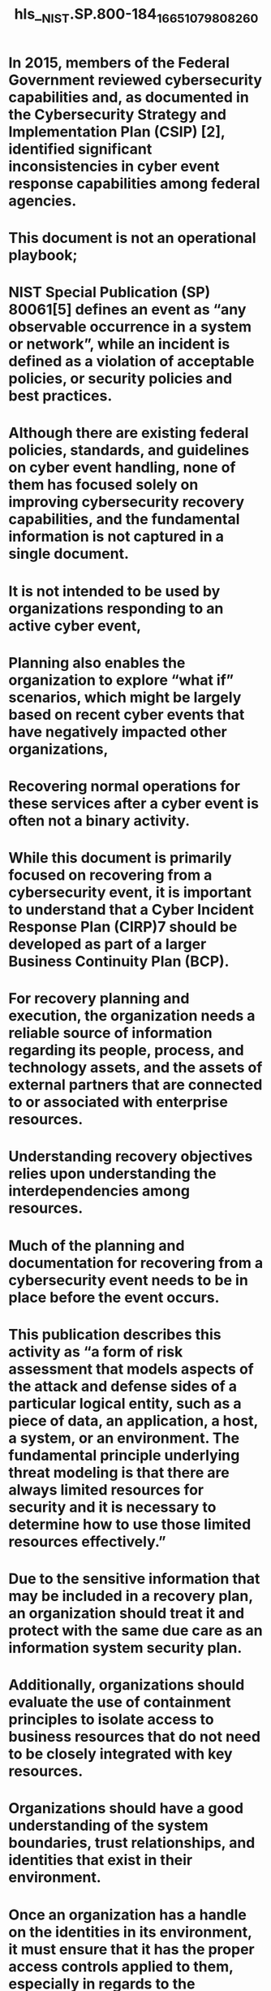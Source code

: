 #+file-path: ../assets/NIST.SP.800-184_1665107980826_0.pdf
#+file: [[../assets/NIST.SP.800-184_1665107980826_0.pdf][NIST.SP.800-184_1665107980826_0.pdf]]
#+title: hls__NIST.SP.800-184_1665107980826_0

* In 2015, members of the Federal Government reviewed cybersecurity capabilities and, as documented in the Cybersecurity Strategy and Implementation Plan (CSIP) [2], identified significant inconsistencies in cyber event response capabilities among federal agencies. 
:PROPERTIES:
:ls-type: annotation
:hl-page: 8
:id: 633f8841-a3d1-4866-8462-e2fc9af95227
:END:
* This document is not an operational playbook;
:PROPERTIES:
:ls-type: annotation
:hl-page: 8
:id: 633f885f-e69a-4239-a0ec-2dcf9933b243
:END:
* NIST Special Publication (SP) 80061[5] defines an event as “any observable occurrence in a system or network”, while an incident is defined as a violation of acceptable policies, or security policies and best practices.
:PROPERTIES:
:ls-type: annotation
:hl-page: 9
:id: 633f888c-192b-486c-9737-d5b9475e3141
:END:
* Although there are existing federal policies, standards, and guidelines on cyber event handling, none of them has focused solely on improving cybersecurity recovery capabilities, and the fundamental information is not captured in a single document.
:PROPERTIES:
:ls-type: annotation
:hl-page: 9
:id: 633f88d1-08cd-44f7-ad33-790e8d7d3454
:END:
* It is not intended to be used by organizations responding to an active cyber event,
:PROPERTIES:
:ls-type: annotation
:hl-page: 10
:id: 633f88f6-1859-4255-8ea8-02fe0908705b
:END:
* Planning also enables the organization to explore “what if” scenarios, which might be largely based on recent cyber events that have negatively impacted other organizations,
:PROPERTIES:
:ls-type: annotation
:hl-page: 12
:id: 633f8a6e-2834-48c3-a8de-8bc886934c09
:END:
* Recovering normal operations for these services after a cyber event is often not a binary activity.
:PROPERTIES:
:ls-type: annotation
:hl-page: 12
:id: 633f8a82-4d6a-4795-b41b-cb9b83fb470f
:END:
* While this document is primarily focused on recovering from a cybersecurity event, it is important to understand that a Cyber Incident Response Plan (CIRP)7 should be developed as part of a larger Business Continuity Plan (BCP). 
:PROPERTIES:
:ls-type: annotation
:hl-page: 12
:id: 633f8aa2-0be8-4939-a776-b3308e539c9f
:END:
* For recovery planning and execution, the organization needs a reliable source of information regarding its people, process, and technology assets, and the assets of external partners that are connected to or associated with enterprise resources. 
:PROPERTIES:
:ls-type: annotation
:hl-page: 13
:id: 633f8ace-e9d2-4b9e-9ada-03acbdab4383
:END:
* Understanding recovery objectives relies upon understanding the interdependencies among resources. 
:PROPERTIES:
:ls-type: annotation
:hl-page: 13
:id: 633f8ae9-10ce-45ea-8ce0-43da15440014
:END:
* Much of the planning and documentation for recovering from a cybersecurity event needs to be in place before the event occurs.
:PROPERTIES:
:ls-type: annotation
:hl-page: 14
:id: 633f8b06-bce7-4d29-8b53-57e137354ef6
:END:
* This publication describes this activity as “a form of risk assessment that models aspects of the attack and defense sides of a particular logical entity, such as a piece of data, an application, a host, a system, or an environment. The fundamental principle underlying threat modeling is that there are always limited resources for security and it is necessary to determine how to use those limited resources effectively.” 
:PROPERTIES:
:ls-type: annotation
:hl-page: 14
:id: 633f8cba-6546-4369-911f-51ae35a61aff
:END:
* Due to the sensitive information that may be included in a recovery plan, an organization should treat it and protect with the same due care as an information system security plan.
:PROPERTIES:
:ls-type: annotation
:hl-page: 14
:id: 633f8cd0-9988-4964-a68b-8c95a55c4ac7
:END:
* Additionally, organizations should evaluate the use of containment principles to isolate access to business resources that do not need to be closely integrated with key resources.
:PROPERTIES:
:ls-type: annotation
:hl-page: 14
:id: 633f8ce5-a9bc-408b-96e4-6e2f033a56d4
:END:
* Organizations should have a good understanding of the system boundaries, trust relationships, and identities that exist in their environment. 
:PROPERTIES:
:ls-type: annotation
:hl-page: 14
:id: 633f8cf2-38b6-4598-887d-3f133cb3b997
:END:
* Once an organization has a handle on the identities in its environment, it must ensure that it has the proper access controls applied to them, especially in regards to the management and control of the infrastructure. 
:PROPERTIES:
:ls-type: annotation
:hl-page: 15
:id: 633f8d01-5b3b-451f-a5e6-a6e5bb8d4fb7
:END:
* Data integrity is the key driver and leads to confidence of the data.
:PROPERTIES:
:ls-type: annotation
:hl-page: 15
:id: 633f8d0d-d12d-442e-a476-20cfa52617a4
:END:
* A critical component of cyber event recovery is having guidance and playbooks that support the asset prioritizations and recovery objectives identified in Section 2.1 and 2.2. 
:PROPERTIES:
:ls-type: annotation
:hl-page: 15
:id: 633f8d1a-fdef-4ce5-ad61-224fe90f58c8
:END:
* A recovery plan9 provides a method to document and maintain specific strategies and decisions regarding the approved means for implementing and conducting business recovery processes. 
:PROPERTIES:
:ls-type: annotation
:hl-page: 15
:id: 633f8d39-c010-4f62-a5b1-44fc0c686864
:END:
* Service level agreements 
:PROPERTIES:
:ls-type: annotation
:hl-page: 15
:id: 633f8d7f-d37e-4c30-b3da-cd77c5f1f4c6
:END:
* Authority
:PROPERTIES:
:ls-type: annotation
:hl-page: 16
:id: 633f8d8f-5666-4658-aaee-1334421eb19c
:END:
* Recovery team membership
:PROPERTIES:
:ls-type: annotation
:hl-page: 16
:id: 633f8d99-83a9-4edc-8d06-5515bb4923bf
:END:
* Specific recovery details and procedures
:PROPERTIES:
:ls-type: annotation
:hl-page: 16
:id: 633f8da3-16eb-463d-a991-03c75fc3770f
:END:
* Out of band communications
:PROPERTIES:
:ls-type: annotation
:hl-page: 16
:id: 633f8dac-464f-4cf7-a9ab-6992bb85c619
:END:
* Communication plan 
:PROPERTIES:
:ls-type: annotation
:hl-page: 16
:id: 633f8db3-7c56-42dc-965c-8517f3de6025
:END:
* Off-site storage details
:PROPERTIES:
:ls-type: annotation
:hl-page: 16
:id: 633f8dc3-7255-4772-9201-5db60af36957
:END:
* Operational workarounds
:PROPERTIES:
:ls-type: annotation
:hl-page: 16
:id: 633f8dcd-5896-441d-85bd-1410cd44fda7
:END:
* Facility recovery details
:PROPERTIES:
:ls-type: annotation
:hl-page: 16
:id: 633f8dd8-fdc6-4e9c-b7ca-b590a5e1bf89
:END:
* Infrastructure, hardware, and software
:PROPERTIES:
:ls-type: annotation
:hl-page: 16
:id: 633f8ddf-576f-4abc-8b56-616b59aebe73
:END:
* The intention of cyber event recovery planning is not to duplicate all of this information in another document, but to ensure that all necessary information is documented, readily accessible, and actionable.
:PROPERTIES:
:ls-type: annotation
:hl-page: 16
:id: 633f8e0c-b4aa-43bb-8137-197e9c93d680
:END:
* This allows for both a flexible approach that can adapt to different situations as well as the required technical specificity to ensure key actions are carried out in a high quality manner. Procedures should be automated10 as much as possible in order to reduce errors in a challenging operating environment, which is typical of recovery operations.
:PROPERTIES:
:ls-type: annotation
:hl-page: 17
:id: 633f8e3c-76b0-40a0-9317-85540d08ffd3
:END:
* Recovery plans should identify members of the organization’s privacy team who will be responsible for identifying potential risks to individuals who may be affected by the cyber event11
:PROPERTIES:
:ls-type: annotation
:hl-page: 17
:id: 633f8e59-1294-4125-ab63-b0fa602ee554
:END:
* Recovery teams should integrate specific recovery procedures based upon the processes used within the organization. Such procedures may include technical actions such as restoring systems from clean backups, rebuilding systems from scratch, enhancing the identity management system and trust boundary, replacing compromised files with clean versions, installing patches, remediating software misconfigurations, securing applications and services, changing passwords, increasing the intensity of monitoring, and tightening network perimeter security (e.g., firewall rulesets, boundary router access control lists). 
:PROPERTIES:
:ls-type: annotation
:hl-page: 17
:id: 633f8e96-d2cf-4bea-b3ce-36c67624e1a7
:END:
* Depending on the severity and nature of the incident and recovery operations, the decision to initiate recovery processes may be made not by the recovery personnel, but by the organization’s incident response team, CISO, business owners, and/or other personnel involved in decision making for addressing cyber events. 
:PROPERTIES:
:ls-type: annotation
:hl-page: 18
:id: 633f8ee3-4e53-4e32-985f-6629529438d0
:END:
* For example, starting recovery before the investigation response has achieved key understandings of the adversary’s footprint and objectives may alert the adversary that an infiltration has been discovered, triggering a change in tactics that would defeat the recovery operation.
:PROPERTIES:
:ls-type: annotation
:hl-page: 18
:id: 633f8efc-7c86-449c-a9a9-41475ab18b5a
:END:
* full recovery or restoration may not be the immediate goal
:PROPERTIES:
:ls-type: annotation
:hl-page: 18
:id: 633f8f1c-9870-434c-bf02-4c4774b739b7
:END:
* Achieving resilience might mean that a given resource is able to continue operation in a diminished capacity,
:PROPERTIES:
:ls-type: annotation
:hl-page: 18
:id: 633f8f53-d4c3-44f1-90af-6d49e94816d5
:END:
* Organizations should define key milestones for meeting intermediate recovery goals and terminating active recovery efforts. 
:PROPERTIES:
:ls-type: annotation
:hl-page: 18
:id: 633f8f7c-63ed-40e8-831e-fd5be22ecda8
:END:
* Identifying the root cause(s) of a cyber event is important to planning the best response, containment, and recovery actions. 
:PROPERTIES:
:ls-type: annotation
:hl-page: 18
:id: 633f8f92-f446-41fc-9b03-49e21441ef35
:END:
* Before execution of recovery efforts start in earnest, the investigation should achieve two key objectives
:PROPERTIES:
:ls-type: annotation
:hl-page: 18
:id: 633f9028-10c8-4034-b3d6-6173e81ad195
:END:
* Basic knowledge of the adversary’s objective
:PROPERTIES:
:ls-type: annotation
:hl-page: 19
:id: 633f903c-a055-466c-b685-6ab53ba7ffb6
:END:
* High confidence in either understanding the technical mechanisms the adversary is using to persist access to the environment or confirming non-persistent intent
:PROPERTIES:
:ls-type: annotation
:hl-page: 19
:id: 633f9049-72d7-4f0a-9e22-701c4a3df3dd
:END:
* While the search for the root cause may continue separately, there are instances where recovery will be initiated before that cause is determined.
:PROPERTIES:
:ls-type: annotation
:hl-page: 19
:id: 633f909e-0687-42e6-abd1-cdf7fd1897b5
:END:
* Once a resource is targeted and attacked, it is often targeted again or other resources within the organization are attacked in a similar manner. 
:PROPERTIES:
:ls-type: annotation
:hl-page: 19
:id: 633f90bc-4684-43a1-a97b-965bbc3ca15d
:END:
* Key stakeholders need to know sufficient information so that they understand their responsibilities during the recovery stage and can maintain confidence in the recovery team’s abilities.
:PROPERTIES:
:ls-type: annotation
:hl-page: 20
:id: 633f9116-dd25-4dc2-89ea-38c70b06c0be
:END:
* Individual members of the recovery team may not have sufficient information to provide accurate and timely reporting of recovery status and activities.
:PROPERTIES:
:ls-type: annotation
:hl-page: 20
:id: 633f912d-1f7d-4bde-a75b-7adde54f306f
:END:
* encouraged to share actionable information about cyber threats with other organizations. For example, an organization that has just recovered from a major new threat could document its recovery steps and share them with others so that those organizations could recover from the same threat or similar threats much more quickly, or in some cases could detect cyber events more quickly and perhaps prevent them altogether. Sharing recovery insights has become necessary in response to adversaries sharing their methodologies, tools, and other information with each other for mutual benefit. Organizations can similarly benefit by sharing recovery information.
:PROPERTIES:
:ls-type: annotation
:hl-page: 21
:id: 633f91bb-258a-49a3-91d2-a15a2c8e3d35
:END:
* Cyber event recovery planning is not a one-time activity.
:PROPERTIES:
:ls-type: annotation
:hl-page: 23
:id: 633f9224-211b-4fa9-ac6d-2150a9561e1d
:END:
* Validating recovery capabilities refers to ensuring that the technologies, processes, and people involved in recovery efforts are well prepared to work together to effectively and efficiently recover normal business operations from disruptive cyber events.
:PROPERTIES:
:ls-type: annotation
:hl-page: 23
:id: 633f9235-256b-4df8-a303-c1362cee4758
:END:
* Some organizations have found it helpful to intentionally introduce system failures as part of daily operations to ensure that participants are always resilient and ready for a cyber event.
:PROPERTIES:
:ls-type: annotation
:hl-page: 23
:id: 633f925b-ccad-48d1-bae1-10c986f2364c
:END:
* In addition to identifying potential improvements to recovery capabilities through reviews by personnel and periodic tests and exercises, organizations should also identify improvements from lessons learned during actual cyber event recovery actions. 
:PROPERTIES:
:ls-type: annotation
:hl-page: 24
:id: 633f92e5-dcd4-4fdb-bca1-9e3b80728fb7
:END:
* essons learned from actual cyber event recovery actions takes two forms. Short-term improvements can be achieved through identification of low-level issues, such as a particular system not being patched often enough, which enabled it to be compromised while other similar systems stayed secure. Long-term improvements to the organization’s security posture can be achieved through identification of high-level issues, such as providing inputs on commonly seen system security issues to organizational risk assessment and management activities, which in turn inform the enterprise information security program. 
:PROPERTIES:
:ls-type: annotation
:hl-page: 25
:id: 633f9348-7b28-4f74-bc94-0928f786afd4
:END:
* The majority of recovery metrics will be used to improve the quality of recovery actions within the organization, such as to improve specific aspects or to perform a cost/benefit analysis of a particular approach. Other metrics might be used as part of compulsory reporting
:PROPERTIES:
:ls-type: annotation
:hl-page: 27
:id: 633f9375-5206-4456-acbd-f362c72ceb46
:END:
* The tactical recovery phase will depend on performing the following actions before and during the cyber event:
:PROPERTIES:
:ls-type: annotation
:hl-page: 29
:id: 633f93e3-5da0-4b25-8130-8d43b6330e62
:END:
* Metrics and other factors used to effectively plan for restoration priority may include:
:PROPERTIES:
:ls-type: annotation
:hl-page: 32
:id: 633f946c-c0ff-4e17-88b3-f7c3f41ef926
:END:
* A plan is developed to include longer-term goals to fully remediate the ransomware and other classes of ransomware. 
:PROPERTIES:
:ls-type: annotation
:hl-page: 42
:id: 633f95bb-ac27-452c-87bc-77d917067db5
:END:
* Checklist of Elements Included in a Playbook
:PROPERTIES:
:ls-type: annotation
:hl-page: 44
:id: 633f95ec-05e2-4d93-b01a-074a0ca93d0c
:END: